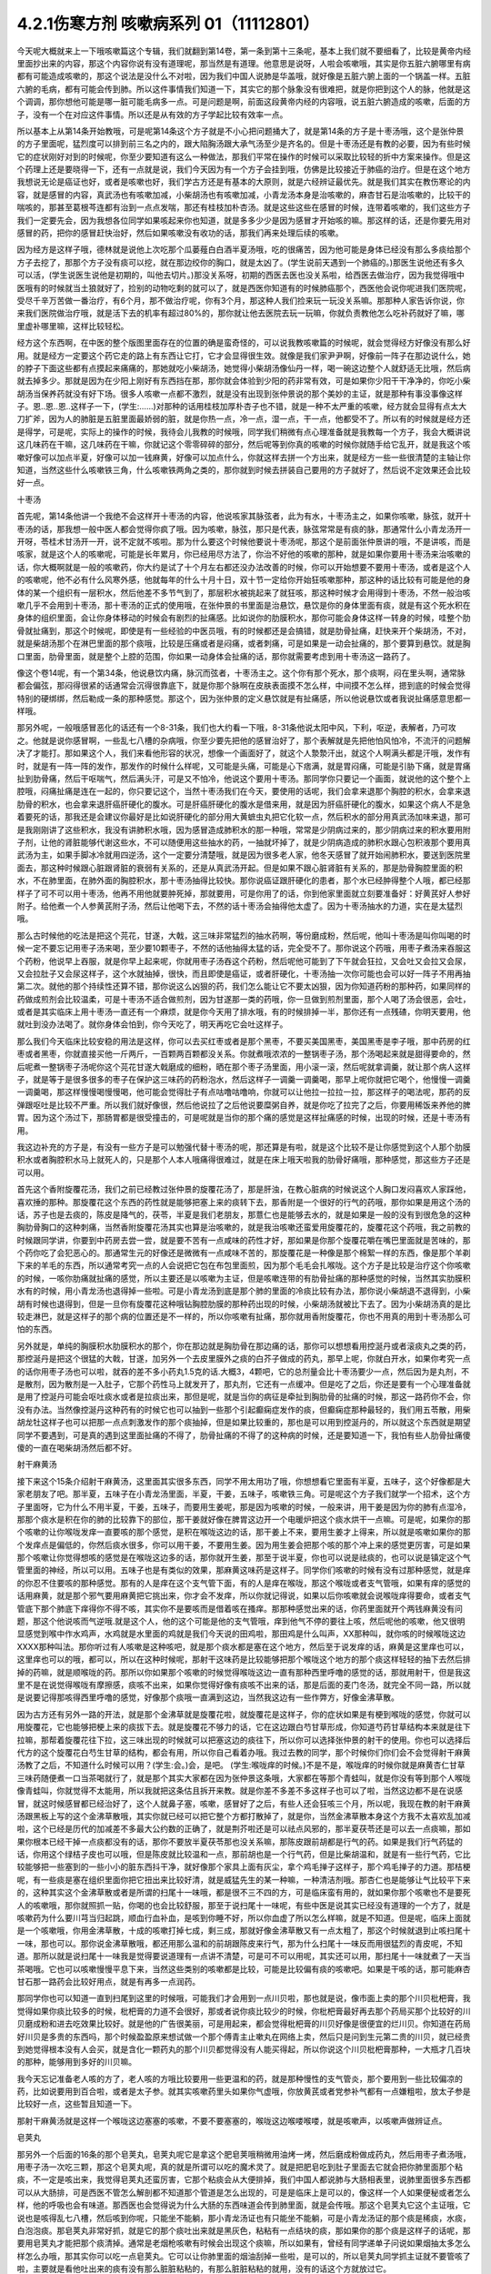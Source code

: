 4.2.1伤寒方剂 咳嗽病系列 01（11112801）
========================================

今天呢大概就来上一下哦咳嗽篇这个专辑，我们就翻到第14卷，第一条到第十三条呢，基本上我们就不要细看了，比较是黄帝内经里面抄出来的内容，那这个内容你说有没有道理呢，那当然是有道理。他意思是说呀，人啦会咳嗽哦，其实是你五脏六腑哪里有病都有可能造成咳嗽的，那这个说法是没什么不对啦，因为我们中国人说肺是华盖哦，就好像是五脏六腑上面的一个锅盖一样。五脏六腑的毛病，都有可能会传到肺。所以这件事情我们知道一下，其实它的那个脉象没有很难把，就是你把到这个人的脉，他就是这个调调，那你想他可能是哪一脏可能毛病多一点。可是问题是啊，前面这段黄帝内经的内容哦，说五脏六腑造成的咳嗽，后面的方子，没有一个在对应这件事情。所以还是从有效的方子学起比较有效率一点。

所以基本上从第14条开始教哦，可是呢第14条这个方子就是不小心把问题捅大了，就是第14条的方子是十枣汤哦，这个是张仲景的方子里面呢，猛烈度可以排到前三名之内的，跟大陷胸汤跟大承气汤至少是齐名的。但是十枣汤还是有教的必要，因为有些时候它的症状刚好对到的时候呢，你至少要知道有这么一种做法，那我们平常在操作的时候可以采取比较轻的折中方案来操作。但是这个药理上还是要晓得一下，还有一点就是说，我们今天因为有一个方子会挂到哦，仿佛是比较接近于肺癌的治疗。但是在这个地方我想说无论是癌证也好，或者是咳嗽也好，我们学古方还是有基本的大原则，就是六经辨证最优先。就是我们其实在教伤寒论的内容，就是感冒的内容，真武汤也有咳嗽加减，小柴胡汤也有咳嗽加减，小青龙汤本身是治咳嗽的，麻杏甘石是治咳嗽的，比较干的喘咳的，那甚至葛根芩连都有治到一点点发喘，那还有桂枝加朴杏汤。就是这些这些在感冒的时候，连带着咳嗽的，我们这些方子我们一定要先会，因为我想各位同学如果咳起来你也知道，就是多多少少是因为感冒才开始咳的嘛。那这样的话，还是你要先用对感冒的药，把你的感冒赶快治好，然后如果咳嗽没有收功的话，那我们再来处理后续的咳嗽。

因为经方是这样子哦，德林就是说他上次吃那个瓜蒌薤白白酒半夏汤哦，吃的很痛苦，因为他可能是身体已经没有那么多痰给那个方子去挖了，那那个方子没有痰可以挖，就在那边绞你的胸口，就是太凶了。(学生说前天遇到一个肺癌的。)那医生说他还有多久可以活，(学生说医生说他是初期的，叫他去切片。)那没关系呀，初期的西医去医也没关系啦，给西医去做治疗，因为我觉得哦中医哦有的时候就当土狼就好了，捡别的动物吃剩的就可以了，就是西医你知道有的时候肺癌那个，西医他会说你呢进我们医院呢，受尽千辛万苦做一番治疗，有6个月，那不做治疗呢，你有3个月，那这种人我们捡来玩一玩没关系嘛。那那种人家告诉你说，你来我们医院做治疗哦，就是活下去的机率有超过80%的，那你就让他去医院去玩一玩嘛，你就负责教他怎么吃补药就好了嘛，哪里虚补哪里嘛，这样比较轻松。

经方这个东西啊，在中医的整个版图里面存在的位置的确是蛮奇怪的，可以说我教咳嗽篇的时候呢，就会觉得经方好像没有那么好用。就是经方一定要这个药它走的路上有东西让它打，它才会显得很生效。就像是我们家尹尹啊，好像前一阵子在那边说什么，她的脖子下面这些都有点摸起来痛痛的，那她就吃小柴胡汤，她觉得小柴胡汤像仙丹一样，喝一碗这边整个人就舒适无比哦，然后病就去掉多少。那就是因为在少阳上刚好有东西挡在那，那你就会体验到少阳的药非常有效，可是如果你少阳干干净净的，你吃小柴胡汤当保养药就没有好下场。很多人咳嗽一点都不激烈，就是没有出现到张仲景说的那个美妙的主证，就是那种有事没事像这样子。恩..恩..恩..这样子一下，(学生:……)对那种的话用桂枝加厚朴杏子也不错，就是一种不太严重的咳嗽，经方就会显得有点太大刀扩斧，因为人的肺脏是五脏里面最娇弱的脏，就是你热一点，冷一点，湿一点，干一点，他都受不了。所以有的时候就是经方还是得学，可是呢，实际上的操作的时候，我待会儿我教的时候哦，同学我们稍微有点心理准备就是我教每一个方子，我会大概讲说这几味药在干嘛，这几味药在干嘛，你就记这个零零碎碎的部分，然后呢等到你真的咳嗽的时候你就随手给它乱开，就是我这个咳嗽好像可以加点半夏，好像可以加一钱麻黄，好像可以加点什么，你就这样去拼一个方出来，就是经方一些一些很清楚的主轴让你知道，当然这些什么咳嗽铁三角，什么咳嗽铁两角之类的，那你就到时候去拼装自己要用的方子就好了，然后说不定效果还会比较好一点。

十枣汤

首先呢，第14条他讲一个我绝不会这样开十枣汤的内容，他说咳家其脉弦者，此为有水，十枣汤主之，如果你咳嗽，脉弦，就开十枣汤的话，那我想一般中医人都会觉得你疯了哦。因为咳嗽，脉弦，那只是代表，脉弦常常是有痰的脉，那通常什么小青龙汤开一开呀，苓桂术甘汤开一开，说不定就不咳啦。那为什么要这个时候他要说十枣汤呢，那这个是前面张仲景讲的哦，不是讲咳，而是咳家，就是这个人的咳嗽呢，可能是长年累月，你已经用尽方法了，你治不好他的咳嗽的那种，就是如果你要用十枣汤来治咳嗽的话，你大概啊就是一般的咳嗽药，你大约是试了十个月左右都还没办法改善的时候，你可以开始想要不要用十枣汤，或者是这个人的咳嗽呢，他不必有什么风寒外感，他就每年的什么十月十日，双十节一定给你开始狂咳嗽那种，那这种的话比较有可能是他的身体的某一个组织有一层积水，然后他差不多节气到了，那层积水被挑起来了就狂咳，那这种时候才会用得到十枣汤，不然一般治咳嗽几乎不会用到十枣汤，那十枣汤的正式的使用哦，在张仲景的书里面是治悬饮，悬饮是你的身体里面有痰，就是有这个死水积在身体的组织里面，会让你身体移动的时候会有剧烈的扯痛感。比如说你的肋膜积水，那你可能会身体这样一转身的时候，哇整个肋骨就扯痛到，那这个时候呢，即使是有一些经验的中医员哦，有的时候都还是会搞错，就是肋骨扯痛，赶快来开个柴胡汤，不对，就是柴胡汤那个在淋巴里面的那个痰哦，比较是压痛或者是闷痛，或者刺痛，可是如果是一动会扯痛的，那个要算到悬饮。就是胸口里面，肋骨里面，就是整个上腔的范围，你如果一动身体会扯痛的话，那你就需要考虑到用十枣汤这一路药了。

像这个卷14呢，有一个第34条，他说悬饮内痛，脉沉而弦者，十枣汤主之。这个你有那个死水，那个痰啊，闷在里头啊，通常脉都会偏弦，那闷得很紧的话通常会沉得很靠底下，就是你那个脉啊在皮肤表面摸不怎么样，中间摸不怎么样，摁到底的时候会觉得特别的硬绑绑，然后勒成一条的那种感觉。那这个，因为张仲景的定义悬饮就是有扯痛感，所以他说悬饮或者我说扯痛感意思都一样哦。

那另外呢，一般哦感冒恶化的话还有一个8-31条，我们也大约看一下哦，8-31条他说太阳中风，下利，呕逆，表解者，乃可攻之。他就是说你感冒啊，一些乱七八槽的杂病哦，你至少要先把他的感冒治好了，那个表解就是先把他怕风怕冷，不流汗的问题解决了才能打。那如果这个人，我们来看他形容的状况，想像一个画面好了，就这个人漐漐汗出，就这个人啊满头都是汗哦，发作有时，就是有一阵一阵的发作，那发作的时候什么样呢，又可能是头痛，可能是心下痞满，就是胃闷痛，可能是引胁下痛，就是胃痛扯到肋骨痛，然后干呕喘气，然后满头汗，可是又不怕冷，他说这个要用十枣汤。那同学你只要记一个画面，就说他的这个整个上腔哦，闷痛扯痛是连在一起的，你只要记这个，当然十枣汤我们在今天，要使用的话呢，我们会拿来退那个胸腔的积水，会拿来退肋骨的积水，也会拿来退肝癌肝硬化的腹水。可是肝癌肝硬化的腹水是借来用，就是因为肝癌肝硬化的腹水，如果这个病人不是急着要死的话，那我还是会建议你最好是比如说肝硬化的部分用大黄蟅虫丸把它化软一点，然后积水的部分用真武汤加味来退，那可是我刚刚讲了这些积水，我没有讲肺积水哦，因为感冒造成肺积水的那一种哦，常常是少阴病过来的，那少阴病过来的积水要用附子剂，让他的肾脏能够代谢这些水，不可以随便用这些抽水的药，一抽就坏掉了，就是少阴病造成的肺积水跟心包积液那个要用真武汤为主，如果手脚冰冷就用四逆汤，这个一定要分清楚哦，就是因为很多老人家，他冬天感冒了就开始闹肺积水，要送到医院里面去，那这种时候跟心脏跟肾脏的衰弱有关系的，还是从真武汤开起。但是如果不跟心脏肾脏有关系的，那是肋骨胸腔里面的积水，不在肺里面，在肺外面的胸腔积水，那十枣汤抽得比较快。那你说癌证跟肝硬化的患者，那个水已经肿得整个人哦，都已经那样子了可不可以用十枣汤，他再不用他就要肿死掉，那就要用，可是你用了的话，你到他家里面就立刻要准备好：好黄芪好人参好附子。给他煮一个人参黄芪附子汤，然后让他喝下去，不然的话十枣汤会抽得他太虚了。因为十枣汤抽水的力道，实在是太猛烈哦。

那么古时候他的吃法是把这个芫花，甘遂，大戟，这三味非常猛烈的抽水药啊，等份磨成粉，然后呢，他叫十枣汤是叫你叫喝的时候一定不要忘记用枣子汤来喝，至少要10颗枣子，不然的话他抽得太猛的话，完全受不了。那你说这个药哦，用枣子煮汤来吞服这个药粉，他说早上吞服，就是你早上起来呢，你就用枣子汤吞这个药粉，然后呢他可能到了下午就会狂拉，又会吐又会拉又会尿，又会拉肚子又会尿这样子，这个水就抽掉，很快，而且即使是癌证，或者肝硬化，十枣汤抽一次你可能也会可以好一阵子不用再抽第二次。就他的那个持续性还算不错，那你说这么凶狠的药，我们怎么能让它不要太凶狠，因为你知道药粉的那种药，如果同样的药做成煎剂会比较温柔，可是十枣汤不适合做煎剂，因为甘遂那一类的药哦，你一旦做到煎剂里面，那个人喝了汤会很恶，会吐，或者是其实临床上用十枣汤一直还有一个麻烦，就是你今天用了排水哦，有的时候排掉一半，那你还有一点残碴，你明天要用，他就吐到没办法喝了。就你身体会怕到，你今天吃了，明天再吃它会吐这样子。

那么我们今天临床比较安稳的用法是这样，你可以去买红枣或者是那个黑枣，不要买美国黑枣，美国黑枣是李子哦，那中药房的红枣或者黑枣，你就直接买他一斤两斤，一百颗两百颗都没关系。你就煮哦浓浓的一整锅枣子汤，那个汤喝起来就是甜得要命的，然后呢煮一整锅枣子汤呢你这个芫花甘遂大戟磨成的细粉，晒在那个枣子汤里面，用小滚一滚，然后呢就拿调羹，就让那个病人这样子，就是等于是很多很多的枣子在保护这三味药的药粉泡水，然后这样子一调羹一调羹喝，那早上呢你就把它喝个，他慢慢一调羹一调羹喝，那这样慢慢喝慢慢喝，他可能会觉得肚子有点咕噜咕噜响，你就可以让他拉一拉拉一拉，那这样子的喝法呢，那药的反弹跟呕吐是比较不严重。所以我们就好像很，然后他说拉了之后他说要糜粥自养，就是你吃了拉完了之后，你要用稀饭来养他的脾胃。因为这个汤过下，那肠胃都是很受撞击的，可是呢就是当你的那个痛的感觉是这样扯痛感的时候，出现的时候，还是十枣汤有用。

我这边补充的方子是，有没有一些方子是可以勉强代替十枣汤的呢，那还算是有啦，就是这个比较不是让你感觉到这个人那个肋膜积水或者胸腔积水马上就死人的，只是那个人本人哦痛得很难过，就是在床上哦天啦我的肋骨好痛哦，那种感觉，那这些方子还是可以用。

首先这个香附旋覆花汤，我们之前已经教过张仲景的旋覆花汤了，那是肝浊，在教心脏病的时候说这个人胸口发闷喜欢人家踩他，喜欢捶的那种。那旋覆花这个东西的药性就是能够把塞上来的痰转下去，那香附是一个很好的行气的药哦，那你如果是用这个汤的话，苏子也是去痰的，陈皮是降气的，茯苓，半夏是我们老朋友，那薏仁也是能够去水的，就是如果是一般的没有到很危急的这种胸肋骨胸口的这种刺痛，当然香附旋覆花汤其实也算是治咳嗽的，就是我治咳嗽还蛮爱用旋覆花的，旋覆花这个药哦，我之前教的时候跟同学讲，你要到中药房去尝一尝，就是要不苦有一点咸味的药性才好，那如果是你那个旋覆花嚼在嘴巴里面就是苦味的，那个药你吃了会犯恶心的。那通常生元的好像还是微微有一点咸味不苦的，那旋覆花是一种像是那个棉絮一样的东西，像是那个羊剃下来的羊毛的东西，所以通常考究一点的人会说把它包在布包里面煎，因为那个毛毛会扎喉咙。这个方子是比较是治疗这个你咳嗽的时候，一咳你肋痛就扯痛的感觉，所以主要还是以咳嗽为主证，但是咳嗽连带的有肋骨扯痛的那种感觉的时候，当然其实肋膜积水有的时候，用小青龙汤也退得掉一些啦。可是小青龙汤到底是那个肺的里面的冷痰比较有办法，那你说小柴胡退不退得到，小柴胡有时候也退得到，但是一旦你有旋覆花这种哦钻胸腔肋膜的那种药出现的时候，小柴胡汤就被比下去了。因为小柴胡汤真的是比较走淋巴，就是这样子的那个病的位置还是不一样的，所以你咳嗽有扯痛，那你就用香附旋覆花，你也不用真的用到十枣汤那么可怕的东西。

另外就是，单纯的胸膜积水肋膜积水的那个，你在那边就是胸肋骨在那边痛的话，那你可以想想看用控涎丹或者滚痰丸之类的药，那控涎丹是把这个很猛的大戟，甘遂，加另外一个去皮里膜外之痰的白芥子做成的药丸，那早上呢，你就白开水，如果你考究一点的话你用枣子汤也可以啦，就吞的差不多小药丸1.5克的话.大概3，4颗吧，它的总剂量会比十枣汤要少一点，然后因为是丸剂，不是散剂，因为散剂是一入肚子，它那个药性马上就发开了，那丸剂，它还有一点缓冲。但是吃了之后，你还是要有一个心理准备就是用了控涎丹可能会呕吐痰水或者是拉痰出来，那但是呢，就是当你的病征是牵扯到胸肋骨的扯痛的时候，那这一路药你不会，你没有办法。当然像控涎丹这种药有的时候它也可以抽到一些那个引起癫痫症发作的痰，但癫痫症那种最轻的，我们用五苓散，用柴胡龙牡这样子也可以把那一点点刺激发作的那个痰抽掉，但是如果比较重的，那也是可以用到控涎丹的，所以就这个东西就是期望同学不要遇到，可是真的遇到这里面扯痛的不得了，肋骨扯痛的不得了的这种病的时候，还是要知道一下，我怕有些人肋骨扯痛傻傻的一直在喝柴胡汤然后都不好。

射干麻黄汤

接下来这个15条介绍射干麻黄汤，这里面其实很多东西，同学不用太用功了哦，你想想看它里面有半夏，五味子，这个好像都是大家老朋友了吧。那半夏，五味子在小青龙汤里面，半夏，干姜，五味子，咳嗽铁三角。可是呢这个方子我们就学一个招术，这个方子里面呀，它为什么不用半夏，干姜，五味子，而要用生姜呢，那是因为咳嗽的时候，一般来讲，用干姜是因为你的肺有点湿冷，那那个痰水是积在你的肺的比较靠下的部位，那干姜就好像在脾胃这边开一个电暖炉把这个痰水烘干一点嘛。可是呢，如果你的那个咳嗽的让你喉咙发痒一直要咳的那个感觉，是积在喉咙这边的话，那干姜上不来，要用生姜才上得来，所以就是咳嗽如果你的那个发痒点是偏低的，你然后痰水很多，你可以用干姜，不要用生姜。因为用生姜会把那个咳的那个冲上来的感觉更厉害，可是如果那个咳嗽让你觉得想咳的感觉是在喉咙这边多的话，那你就开生姜，那至于说半夏，你也可以说是祛痰的，也可以说是镇定这个气管里面的神经，所以可以用。五味子也是有类似的效果，那麻黄这味药是这样子。同学你们咳嗽的时候有没有过那种感觉，就是痒的你忍不住要咳的那种感觉。那有的人是痒在这个支气管下面，有的人是痒在喉咙，那这个喉咙或者支气管哦，如果有痒的感觉的话用麻黄，就是那个邪气要用麻黄把它挑出来，你才会不发痒，所以你就记得说，如果以后你咳嗽就会说喉咙痒得要命，或者支气管底下那个肺底下痒得你不得不咳，其实你不是要咳而是借着咳在搔痒。那那种感觉出来的话，你药里面就开个两钱麻黄没有问题，那这个他说咳而气逆哦.就是这个人，他的这个可能是他的支气管哦，痒到他气不停的要往上咳，然后呢他的咳嗽，他又很明显感觉到喉中作水鸡声，水鸡就是水里面的鸡就是我们今天说的田鸡啦，那田鸡是什么叫声，XX那种叫，就你咳的时候喉咙这边XXXX那种叫法。那你听过有人咳嗽是这种咳吧，就是那个痰水都是塞在这个地方，然后至于说发痒的话，麻黄是这里痒也可以，这里痒也可以的哦，都可以，所以在这种时候呢，那射干这味药是比较能够把那个喉咙这个地方的那个痰这样轻轻的抽下去然后排掉的药嘛，就是顺喉咙的药。那所以你如果那个咳嗽的时候觉得喉咙这边一直有那种西里呼噜的感觉的话，那就用射干，但是我这里不是在说觉得喉咙有摩擦感，痰咳不出来，如果你觉得好像有痰咳不出来的话，那是后面的麦门冬汤，就完全不同一路，所以就是说要记得那咳得西里呼噜的感觉，好像那个痰哦一直满到这边，当然我这边有一些作弊方，好像金沸草散。

因为古方还有另外一路的开法，就是那个金沸草就是旋覆花啦，就旋覆花是这样子，你的症状如果是有梗到喉咙的感觉，你就可以用旋覆花，它也能够把梗上来的痰拔下去。就是旋覆花不够力的话，它在这边跟白芍甘草形成，你知道芍药甘草结构本来就是往下拉嘛，那帮着旋覆花往下拉，这三味出现的时候就可以把塞这边的痰往下，所以你可以选择张仲景的射干的使用。你也可以选择后代方的这个旋覆花白芍生甘草的结构，都会有用，所以你自己看着办哦。我过去教的同学，那个时候你们你们会不会觉得射干麻黄汤教了之后，不知道什么时候可以用？(学生:会。)会，是吧。 (学生:喉咙痒的时候。)不是不是，喉咙痒的时候你就是麻黄杏仁甘草三味药随便煮一口当茶喝就行了，就是那个其实大家都在因为张仲景这条哦，大家都在等那个青蛙叫，就是你没有等到那个人喉咙像青蛙叫，你就觉得不太能用，所以我就把这条估且拆开来教。就是你差不多差不多这样子也可以了啦，当然这边都不是在说感冒，就这时候感冒都已经治好了，这个人就鼻子塞，咳嗽，感冒好了之后，有些人还会狂咳三个月，所以呢，我现在教的射干麻黄汤跟黑板上写的这个金沸草散哦，其实你就已经可以把它整个方都打散掉了，就是你，当然金沸草散本身这个方我不太喜欢乱加减啦，这个已经是历代的加减差不多最大公约数的正确了，就是荆芥啦还是可以祛点风邪的，那半夏茯苓还是可以去一点痰嘛，那如果你根本已经干掉一点痰都没有的话，那你不要放半夏茯苓那也没关系嘛，那陈皮跟前胡都是行气的药。如果是我们行气药猛的话，你用这个绿桔子皮也可以哦，但是陈皮就比较温和一点，那前胡也是一个行气药，但是比柴胡温和，就是有一些行气药，它比较能够把一些塞到的一些小小的脏东西抖干净，就好像那个家具上面有灰尘，拿个鸡毛掸子这样子，那个鸡毛掸子的力道。那桔梗呢，有一些痰是塞在组织里面你把它扭出来比较好清，就是威猛先生的某一种嘛，一种清洁剂哦。那杏仁也是能够让气比较平下来的，这种其实这个金沸草散或者是所谓的扫尾十一味哦，都是很不三不四的方，可是临床蛮有用的，就如果你那个咳嗽也不是要死人的咳嗽哦，那你就照抓一贴，你喝的也会比较舒服，那至于说扫尾十一味呢，有些中医是说其实已经没有道理的一个方了，就是咳嗽药为什么要川芎当归起跳，顺血行血补血，是咳到你睡不好，所以你血虚了所以怎么样嘛，就是不知道。但是呢，临床上面就是一个咳嗽哦，你用金沸草散，十成的咳嗽打掉七成，剩三成，那就好像金沸草散又有一点太粗了，那这个时候就退到止咳扫尾十一味，那也可以。那你说金沸草散哦，都还用那么温和的前胡跟陈皮来行气，那为什么扫尾十一味反而用很猛烈的青皮呢，不知道。那所以就是说扫尾十一味我是觉得要说道理有一点讲不清楚，可是可不可以用呢，其实还可以用，那扫尾十一味就煮了一天当茶喝哦。它也可以咳嗽慢慢平息下来，当然这些类别的咳嗽都是比较，可能是比较偏有痰的咳嗽吧。如果是干咳的话，那可能麻杏甘石那一路药会比较好用点，就是有再多一点润药。

那同学你也可以知道一直到扫尾到这里的时候哦，可能我们才会用到一点川贝啦，那也就是说，像市面上卖的那个川贝枇杷膏，我觉得如果你痰比较多的时候，枇杷膏的力道不会很好，那或者说你痰比较少的时候，你枇杷膏最好再去那个药局买那个比较好的川贝磨成粉和进去吃效果比较好。就是他的广告很美丽，可是用起来，都会觉得枇杷膏的川贝好像是很便宜的烂川贝。你知道在药局好川贝是多贵的东西吗，那个时候盈盈原来想试做一个那个傅青主止嗽丸在网络上卖，然后只是问到生元第二贵的川贝，就已经贵到她觉得根本没有人会买，就是含化一颗药丸的那个川贝都觉得没有人能买得起，所以你说这个川贝枇杷膏那种，一大瓶才几百块的那种，能够用到多好的川贝嘛。

我今天忘记准备老人咳的方了，老人咳的方哦比较要用一些更温和的药，就是那种慢性的支气管炎，那个要用到一些比较偏凉的药，比如说要用到百合啦，或者是太子参。就其实咳嗽药里头如果你气虚哦，你放黄芪或者党参补气都有一点嫌粗啦，放太子参是比较好一点，这些暂且知道一下。

那射干麻黄汤就是这样一个喉咙这边塞塞的咳嗽，不要不要塞塞的，喉咙这边喉喽喉喽，就是咳嗽声，以咳嗽声做辨证点。

皂荚丸

那另外一个后面的16条的那个皂荚丸，皂荚丸呢它是拿这个肥皂荚哦稍微用油烤一烤，然后磨成粉做成药丸，然后用枣子煮汤哦，用枣子汤一次吃三颗，那这个皂荚丸呢，真的就是所谓可以吃的魔术灵了。就是把肥皂吃到肚子里面去它就会把你肺里面那个粘痰，不一定是咳出来，我觉得皂荚丸还蛮厉害，它那个粘痰会从大便排掉，我们中国人都说肺与大肠相表里，说肺里面很多东西都可以从大肠排，可是西医不管怎么解剖都不知道那个管道是怎么出现的，可是是临床上是可以的，像这样一个人如果便秘或者怎么样，他的呼吸也会有味道。那西医也会觉得说为什么大肠的东西味道会传到肺里面，就是会传哦。那这个皂荚丸它这个主证哦，它说也是咳得乱七八槽，然后咳到你呢，只能坐不能躺，那小青龙汤证也有只能坐不能躺，可是小青龙汤证的那个痰是稀痰，水痰，白泡泡痰。那皂荚丸非常好抓，就是它的那个痰吐出来就是黑灰色，粘粘有一点结块的痰，那如果你的那个痰是这样子的话呢，那要用皂荚丸才能把那个痰清掉。通常是老烟枪咳嗽有时候会出现这个痰嘛，所以如果有，曾经有同学递单子问说如果烟抽太多怎么样怎么办哦，那其实你可以吃一点皂荚丸。它可以让你肺里面的烟油刮掉一些啦，是可以的，所以皂荚丸同学抓主证就不要管咳了啦，主要就是看他吐出来的痰有没有那么脏脏粘粘的，有那么脏脏粘粘的就用，没有的话这个方就放过它。

厚朴麻黄汤

那我觉得一般来讲我们经方治咳嗽啊开的很多的方是后面那个厚朴麻黄汤，看一看你猜也猜到它是干嘛嘛，厚朴杏仁降气啊，石膏麻黄能够有一点点润肺啦，有一点点把肺里面的邪气排掉，那这个厚朴麻黄汤的主证非常好抓哦。你其实麻杏甘石汤证，你如果吃到厚朴麻黄汤也会好。所以没有关系，厚朴麻黄汤的好处就是你不用管是干咳还是湿咳。因为这里面对付干咳的药也还算有，对付湿咳的药好像有，那你只要管他的脉有没有浮起来。当然他已经不是感冒了哦，已经没有怕风怕冷什么的了，但是你一搭他个脉，通常是搭右手，右手的脉就一整片这样浮上来，一整片的脉，肺脉这边整片浮上来。如果你现在没有咳嗽的话，其实你搭你的肺脉其实都是沉沉塌塌的嘛，通常不太会有什么力道，可是如果你的肺脉一整片浮上来，你一搭浮，厚朴麻黄汤就开了。那我们这个桂林古本版是一个比较精简版的厚朴麻黄汤哦，那这个在宋本金匮要略里头哦，他还多三味药，那我就是说多三味药可以加没关系的，百部紫菀跟那个款冬花。因为这三味药都没有什么太冷太热，或者是太干太湿的问题，就纯粹就是你加了之后就会让咳嗽更稳定下来，所以你每一锅汤里头哦，其它的药照这个比例加的话，你这个各加个几钱，三钱四钱都没关系，加了他的效果还不错，所以百部紫菀款冬花都可以。那紫菀比较是让肺里面瘀住的血可以流通，那这样子肺会比较舒服，那百部的话，我们中医是说是杀虫药啦，就是感染你的肺你也不一定是病毒啦，说不定是有细菌，它可以让它稍微的就是感染的状况降低。那款冬花是一个很单纯能够让咳嗽平息下来的药，那不过款冬花如果单独用的话，也不一定要煮汤，就款冬花我们中国单独用哦，常常用法是拿来当香烟抽，就是你咳嗽就到药局把款冬花叫他丢机器打碎，然后把它卷一根纸条，然后点上火，抽那个烟来治咳嗽。我们一般都是抽烟会呛到，可是款冬花是抽烟治咳嗽的药，就是当烟抽啊，就咳嗽的时候就抽款冬花的烟啊，应该没有烟草那么香，苦苦的臭臭的，然后也不会，因为大麻是抽了会嗨嘛，那烟草是抽了之后，能够平衡自律神经让人比较放松，那款冬花抽了之后，止咳而已哦，爽度不高啊。那这个所以厚朴麻黄汤我是觉得临床上很常用也很好用，但石膏如鸡子大，就是差不多我们现在的话就石膏放个二两半吧，一颗鸡蛋的重量，一颗鸡蛋以水来算的话差不多六，七十公克。那你放一百公克那就是，你就下个二两半可以，就照这个比例抓。

因为麻杏甘石已经有出现过类似的比例了，咳而脉浮用厚朴麻黄汤，那这个方很好用哦，那大量的咳嗽治到剩一点点再继续用其他比较轻的药去扫尾。那我们中国人如果是说咳嗽的话，通常是以三阶段论治，就是刚开始咳的时候治肺，然后咳了一阵子以后治脾，然后咳了很久都不好的话治肾。这个怎么讲呢，就是咳嗽哦，一开始的时候你一定会觉得肺里面有很多痰或怎么样，或者什么不干净的东西，刺激了你要咳嗽嘛，所以你用药一开始的时候，就会想要把肺里面的痰水抽干一点啦，把邪气发掉啦，止咳啦降逆啦，让那个气能够行顺一点。这时候都是在治肺，可是呢往往我们在临床上面就会遇到，你把这个肺治得差不多了，这个咳嗽还不能断根，咳咳咳还是继续来，那那个时候你就要考虑的就是是不是这个人脾太湿了。因为我们现在台湾的人来讲的话，脾胃哦湿生冷的机会还是不少，就是有的时候这个人长期就吃的比较湿比较冷的东西，他脾胃根本是很湿，所以他脾胃里面的那个湿气一直蒸上去，让那个肺没有办法清干净，所以你咳嗽治得差不多，七天到十天，如果还不能收尾的话，然后你就把把脉那个肺已经没有什么奇怪的很弦的脉的话，那你就专心治脾胃哦，比如说如果你的脾比较寒的人可以用理中汤啊，如果脾比较湿的人可以用平胃散啦，那不然的话，苓桂味甘汤加什么细辛半夏杏仁也可以啦，就是这一类能够去脾湿的药，再治第二个阶段的咳嗽是比较有办法的。如果你的脾很寒就可以喝，就是脾胃脉把起来很沉，或者有事没事喜欢抱个枕头，那像莹莹前一阵子咳嗽好像有一个阶段就是有在吃什么胃苓汤是吧还是，附子理中汤，胃苓汤都有吃，就是因为差不多差不多肺好像没有什么好搞的，你就会必须要处理脾湿脾冷的问题。然后呢久病在肾，久病的咳嗽在肾，就是说人到最后的最后，那些痰哦能不能清干净是看你到底有没有能力代谢掉身体里面不要的水份，那如果你治到第三个礼拜了，那通常都是你的肾有问题，所以你的身体代谢不掉那些不要的水份造成的痰。那这个时候呢，有一些医家会说哦，那你这个时候如果咳得出痰的话就咳一个痰到马桶里面看一看，如果15分钟以内那个痰就会消失化水的话，那就是肾的痰，就是这样的说法啦，我们临床的那个咳嗽扫尾方哦，的确是常常会用什么，那个生脉散跟补肾药的合方，比如说生脉散加真武汤，生脉散这个方子我还是喜欢自己配耶，我不太喜欢用现成的，因为现成的生脉散。
